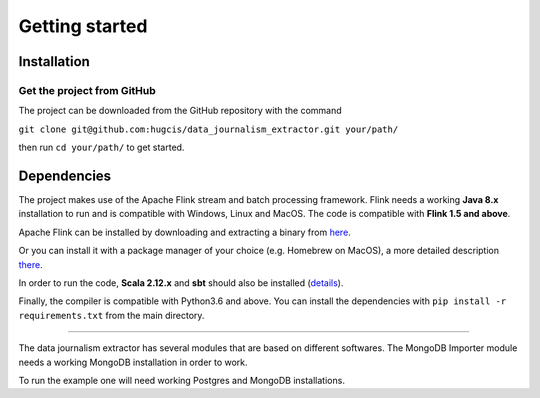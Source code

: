 Getting started
===============

Installation
------------

Get the project from GitHub
^^^^^^^^^^^^^^^^^^^^^^^^^^^

The project can be downloaded from the GitHub repository with the command

``git clone git@github.com:hugcis/data_journalism_extractor.git your/path/``

then run ``cd your/path/`` to get started.

Dependencies
------------

The project makes use of the Apache Flink stream and batch processing framework.
Flink needs a working **Java 8.x** installation to run and is compatible with Windows,
Linux and MacOS. The code is compatible with **Flink 1.5 and above**.

Apache Flink can be installed by downloading and extracting a binary from `here <https://flink.apache.org/downloads.html>`_.

Or you can install it with a package manager of your choice (e.g. Homebrew on MacOS), 
a more detailed description `there <https://ci.apache.org/projects/flink/flink-docs-release-1.6/quickstart/setup_quickstart.html>`_.

In order to run the code, **Scala 2.12.x** and **sbt** should also be installed 
(`details <https://www.scala-sbt.org/download.html>`_).

Finally, the compiler is compatible with Python3.6 and above. You can install the 
dependencies with ``pip install -r requirements.txt`` from the main directory.

------------ 

The data journalism extractor has several modules that are based on different softwares. The 
MongoDB Importer module needs a working MongoDB installation in order to work.

To run the example one will need working Postgres and MongoDB installations.